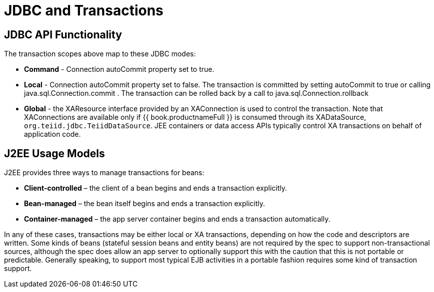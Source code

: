 
= JDBC and Transactions

== JDBC API Functionality

The transaction scopes above map to these JDBC modes:

* *Command* - Connection autoCommit property set to true.

* *Local* - Connection autoCommit property set to false. The transaction is committed by setting autoCommit to true or calling java.sql.Connection.commit . The transaction can be rolled back by a call to java.sql.Connection.rollback

* *Global* - the XAResource interface provided by an XAConnection is used to control the transaction. Note that XAConnections are available only if {{ book.productnameFull }} is consumed through its XADataSource, `org.teiid.jdbc.TeiidDataSource`. JEE containers or data access APIs typically control XA transactions on behalf of application code.

== J2EE Usage Models

J2EE provides three ways to manage transactions for beans:

* *Client-controlled* – the client of a bean begins and ends a transaction explicitly.

* *Bean-managed* – the bean itself begins and ends a transaction explicitly.

* *Container-managed* – the app server container begins and ends a transaction automatically.

In any of these cases, transactions may be either local or XA transactions, depending on how the code and descriptors are written. Some kinds of beans (stateful session beans and entity beans) are not required by the spec to support non-transactional sources, although the spec does allow an app server to optionally support this with the caution that this is not portable or predictable. Generally speaking, to support most typical EJB activities in a portable fashion requires some kind of transaction support.
